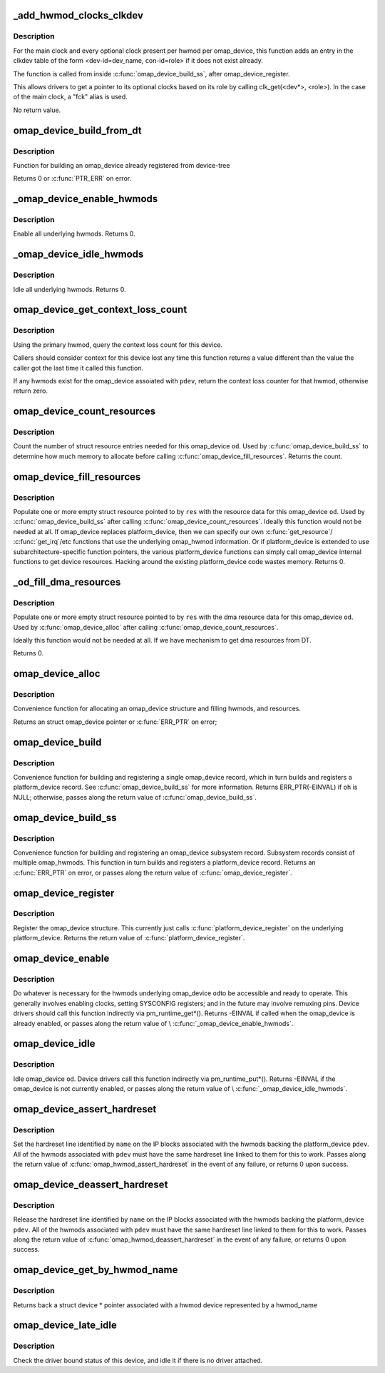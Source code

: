 .. -*- coding: utf-8; mode: rst -*-
.. src-file: arch/arm/mach-omap2/omap_device.c

.. _`_add_hwmod_clocks_clkdev`:

_add_hwmod_clocks_clkdev
========================

.. c:function:: void _add_hwmod_clocks_clkdev(struct omap_device *od, struct omap_hwmod *oh)

    Add clkdev entry for hwmod optional clocks and main clock

    :param struct omap_device \*od:
        struct omap_device \*od

    :param struct omap_hwmod \*oh:
        struct omap_hwmod \*oh

.. _`_add_hwmod_clocks_clkdev.description`:

Description
-----------

For the main clock and every optional clock present per hwmod per
omap_device, this function adds an entry in the clkdev table of the
form <dev-id=dev_name, con-id=role> if it does not exist already.

The function is called from inside \ :c:func:`omap_device_build_ss`\ , after
omap_device_register.

This allows drivers to get a pointer to its optional clocks based on its role
by calling clk_get(<dev\*>, <role>).
In the case of the main clock, a "fck" alias is used.

No return value.

.. _`omap_device_build_from_dt`:

omap_device_build_from_dt
=========================

.. c:function:: int omap_device_build_from_dt(struct platform_device *pdev)

    build an omap_device with multiple hwmods

    :param struct platform_device \*pdev:
        *undescribed*

.. _`omap_device_build_from_dt.description`:

Description
-----------

Function for building an omap_device already registered from device-tree

Returns 0 or \ :c:func:`PTR_ERR`\  on error.

.. _`_omap_device_enable_hwmods`:

_omap_device_enable_hwmods
==========================

.. c:function:: int _omap_device_enable_hwmods(struct omap_device *od)

    call \ :c:func:`omap_hwmod_enable`\  on all hwmods

    :param struct omap_device \*od:
        struct omap_device \*od

.. _`_omap_device_enable_hwmods.description`:

Description
-----------

Enable all underlying hwmods.  Returns 0.

.. _`_omap_device_idle_hwmods`:

_omap_device_idle_hwmods
========================

.. c:function:: int _omap_device_idle_hwmods(struct omap_device *od)

    call \ :c:func:`omap_hwmod_idle`\  on all hwmods

    :param struct omap_device \*od:
        struct omap_device \*od

.. _`_omap_device_idle_hwmods.description`:

Description
-----------

Idle all underlying hwmods.  Returns 0.

.. _`omap_device_get_context_loss_count`:

omap_device_get_context_loss_count
==================================

.. c:function:: int omap_device_get_context_loss_count(struct platform_device *pdev)

    get lost context count

    :param struct platform_device \*pdev:
        *undescribed*

.. _`omap_device_get_context_loss_count.description`:

Description
-----------

Using the primary hwmod, query the context loss count for this
device.

Callers should consider context for this device lost any time this
function returns a value different than the value the caller got
the last time it called this function.

If any hwmods exist for the omap_device assoiated with \ ``pdev``\ ,
return the context loss counter for that hwmod, otherwise return
zero.

.. _`omap_device_count_resources`:

omap_device_count_resources
===========================

.. c:function:: int omap_device_count_resources(struct omap_device *od, unsigned long flags)

    count number of struct resource entries needed

    :param struct omap_device \*od:
        struct omap_device \*

    :param unsigned long flags:
        Type of resources to include when counting (IRQ/DMA/MEM)

.. _`omap_device_count_resources.description`:

Description
-----------

Count the number of struct resource entries needed for this
omap_device \ ``od``\ .  Used by \ :c:func:`omap_device_build_ss`\  to determine how
much memory to allocate before calling
\ :c:func:`omap_device_fill_resources`\ .  Returns the count.

.. _`omap_device_fill_resources`:

omap_device_fill_resources
==========================

.. c:function:: int omap_device_fill_resources(struct omap_device *od, struct resource *res)

    fill in array of struct resource

    :param struct omap_device \*od:
        struct omap_device \*

    :param struct resource \*res:
        pointer to an array of struct resource to be filled in

.. _`omap_device_fill_resources.description`:

Description
-----------

Populate one or more empty struct resource pointed to by \ ``res``\  with
the resource data for this omap_device \ ``od``\ .  Used by
\ :c:func:`omap_device_build_ss`\  after calling \ :c:func:`omap_device_count_resources`\ .
Ideally this function would not be needed at all.  If omap_device
replaces platform_device, then we can specify our own
\ :c:func:`get_resource`\ / \ :c:func:`get_irq`\ /etc functions that use the underlying
omap_hwmod information.  Or if platform_device is extended to use
subarchitecture-specific function pointers, the various
platform_device functions can simply call omap_device internal
functions to get device resources.  Hacking around the existing
platform_device code wastes memory.  Returns 0.

.. _`_od_fill_dma_resources`:

_od_fill_dma_resources
======================

.. c:function:: int _od_fill_dma_resources(struct omap_device *od, struct resource *res)

    fill in array of struct resource with dma resources

    :param struct omap_device \*od:
        struct omap_device \*

    :param struct resource \*res:
        pointer to an array of struct resource to be filled in

.. _`_od_fill_dma_resources.description`:

Description
-----------

Populate one or more empty struct resource pointed to by \ ``res``\  with
the dma resource data for this omap_device \ ``od``\ .  Used by
\ :c:func:`omap_device_alloc`\  after calling \ :c:func:`omap_device_count_resources`\ .

Ideally this function would not be needed at all.  If we have
mechanism to get dma resources from DT.

Returns 0.

.. _`omap_device_alloc`:

omap_device_alloc
=================

.. c:function:: struct omap_device *omap_device_alloc(struct platform_device *pdev, struct omap_hwmod **ohs, int oh_cnt)

    allocate an omap_device

    :param struct platform_device \*pdev:
        platform_device that will be included in this omap_device

    :param struct omap_hwmod \*\*ohs:
        *undescribed*

    :param int oh_cnt:
        *undescribed*

.. _`omap_device_alloc.description`:

Description
-----------

Convenience function for allocating an omap_device structure and filling
hwmods, and resources.

Returns an struct omap_device pointer or \ :c:func:`ERR_PTR`\  on error;

.. _`omap_device_build`:

omap_device_build
=================

.. c:function:: struct platform_device *omap_device_build(const char *pdev_name, int pdev_id, struct omap_hwmod *oh, void *pdata, int pdata_len)

    build and register an omap_device with one omap_hwmod

    :param const char \*pdev_name:
        name of the platform_device driver to use

    :param int pdev_id:
        this platform_device's connection ID

    :param struct omap_hwmod \*oh:
        ptr to the single omap_hwmod that backs this omap_device

    :param void \*pdata:
        platform_data ptr to associate with the platform_device

    :param int pdata_len:
        amount of memory pointed to by \ ``pdata``\ 

.. _`omap_device_build.description`:

Description
-----------

Convenience function for building and registering a single
omap_device record, which in turn builds and registers a
platform_device record.  See \ :c:func:`omap_device_build_ss`\  for more
information.  Returns ERR_PTR(-EINVAL) if \ ``oh``\  is NULL; otherwise,
passes along the return value of \ :c:func:`omap_device_build_ss`\ .

.. _`omap_device_build_ss`:

omap_device_build_ss
====================

.. c:function:: struct platform_device *omap_device_build_ss(const char *pdev_name, int pdev_id, struct omap_hwmod **ohs, int oh_cnt, void *pdata, int pdata_len)

    build and register an omap_device with multiple hwmods

    :param const char \*pdev_name:
        name of the platform_device driver to use

    :param int pdev_id:
        this platform_device's connection ID

    :param struct omap_hwmod \*\*ohs:
        *undescribed*

    :param int oh_cnt:
        *undescribed*

    :param void \*pdata:
        platform_data ptr to associate with the platform_device

    :param int pdata_len:
        amount of memory pointed to by \ ``pdata``\ 

.. _`omap_device_build_ss.description`:

Description
-----------

Convenience function for building and registering an omap_device
subsystem record.  Subsystem records consist of multiple
omap_hwmods.  This function in turn builds and registers a
platform_device record.  Returns an \ :c:func:`ERR_PTR`\  on error, or passes
along the return value of \ :c:func:`omap_device_register`\ .

.. _`omap_device_register`:

omap_device_register
====================

.. c:function:: int omap_device_register(struct platform_device *pdev)

    register an omap_device with one omap_hwmod

    :param struct platform_device \*pdev:
        *undescribed*

.. _`omap_device_register.description`:

Description
-----------

Register the omap_device structure.  This currently just calls
\ :c:func:`platform_device_register`\  on the underlying platform_device.
Returns the return value of \ :c:func:`platform_device_register`\ .

.. _`omap_device_enable`:

omap_device_enable
==================

.. c:function:: int omap_device_enable(struct platform_device *pdev)

    fully activate an omap_device

    :param struct platform_device \*pdev:
        *undescribed*

.. _`omap_device_enable.description`:

Description
-----------

Do whatever is necessary for the hwmods underlying omap_device \ ``od``\ 
to be accessible and ready to operate.  This generally involves
enabling clocks, setting SYSCONFIG registers; and in the future may
involve remuxing pins.  Device drivers should call this function
indirectly via pm_runtime_get\*().  Returns -EINVAL if called when
the omap_device is already enabled, or passes along the return
value of \\ :c:func:`_omap_device_enable_hwmods`\ .

.. _`omap_device_idle`:

omap_device_idle
================

.. c:function:: int omap_device_idle(struct platform_device *pdev)

    idle an omap_device

    :param struct platform_device \*pdev:
        *undescribed*

.. _`omap_device_idle.description`:

Description
-----------

Idle omap_device \ ``od``\ .  Device drivers call this function indirectly
via pm_runtime_put\*().  Returns -EINVAL if the omap_device is not
currently enabled, or passes along the return value of
\\ :c:func:`_omap_device_idle_hwmods`\ .

.. _`omap_device_assert_hardreset`:

omap_device_assert_hardreset
============================

.. c:function:: int omap_device_assert_hardreset(struct platform_device *pdev, const char *name)

    set a device's hardreset line

    :param struct platform_device \*pdev:
        struct platform_device \* to reset

    :param const char \*name:
        const char \* name of the reset line

.. _`omap_device_assert_hardreset.description`:

Description
-----------

Set the hardreset line identified by \ ``name``\  on the IP blocks
associated with the hwmods backing the platform_device \ ``pdev``\ .  All
of the hwmods associated with \ ``pdev``\  must have the same hardreset
line linked to them for this to work.  Passes along the return value
of \ :c:func:`omap_hwmod_assert_hardreset`\  in the event of any failure, or
returns 0 upon success.

.. _`omap_device_deassert_hardreset`:

omap_device_deassert_hardreset
==============================

.. c:function:: int omap_device_deassert_hardreset(struct platform_device *pdev, const char *name)

    release a device's hardreset line

    :param struct platform_device \*pdev:
        struct platform_device \* to reset

    :param const char \*name:
        const char \* name of the reset line

.. _`omap_device_deassert_hardreset.description`:

Description
-----------

Release the hardreset line identified by \ ``name``\  on the IP blocks
associated with the hwmods backing the platform_device \ ``pdev``\ .  All
of the hwmods associated with \ ``pdev``\  must have the same hardreset
line linked to them for this to work.  Passes along the return
value of \ :c:func:`omap_hwmod_deassert_hardreset`\  in the event of any
failure, or returns 0 upon success.

.. _`omap_device_get_by_hwmod_name`:

omap_device_get_by_hwmod_name
=============================

.. c:function:: struct device *omap_device_get_by_hwmod_name(const char *oh_name)

    convert a hwmod name to device pointer.

    :param const char \*oh_name:
        name of the hwmod device

.. _`omap_device_get_by_hwmod_name.description`:

Description
-----------

Returns back a struct device \* pointer associated with a hwmod
device represented by a hwmod_name

.. _`omap_device_late_idle`:

omap_device_late_idle
=====================

.. c:function:: int omap_device_late_idle(struct device *dev, void *data)

    idle devices without drivers

    :param struct device \*dev:
        struct device \* associated with omap_device

    :param void \*data:
        unused

.. _`omap_device_late_idle.description`:

Description
-----------

Check the driver bound status of this device, and idle it
if there is no driver attached.

.. This file was automatic generated / don't edit.

